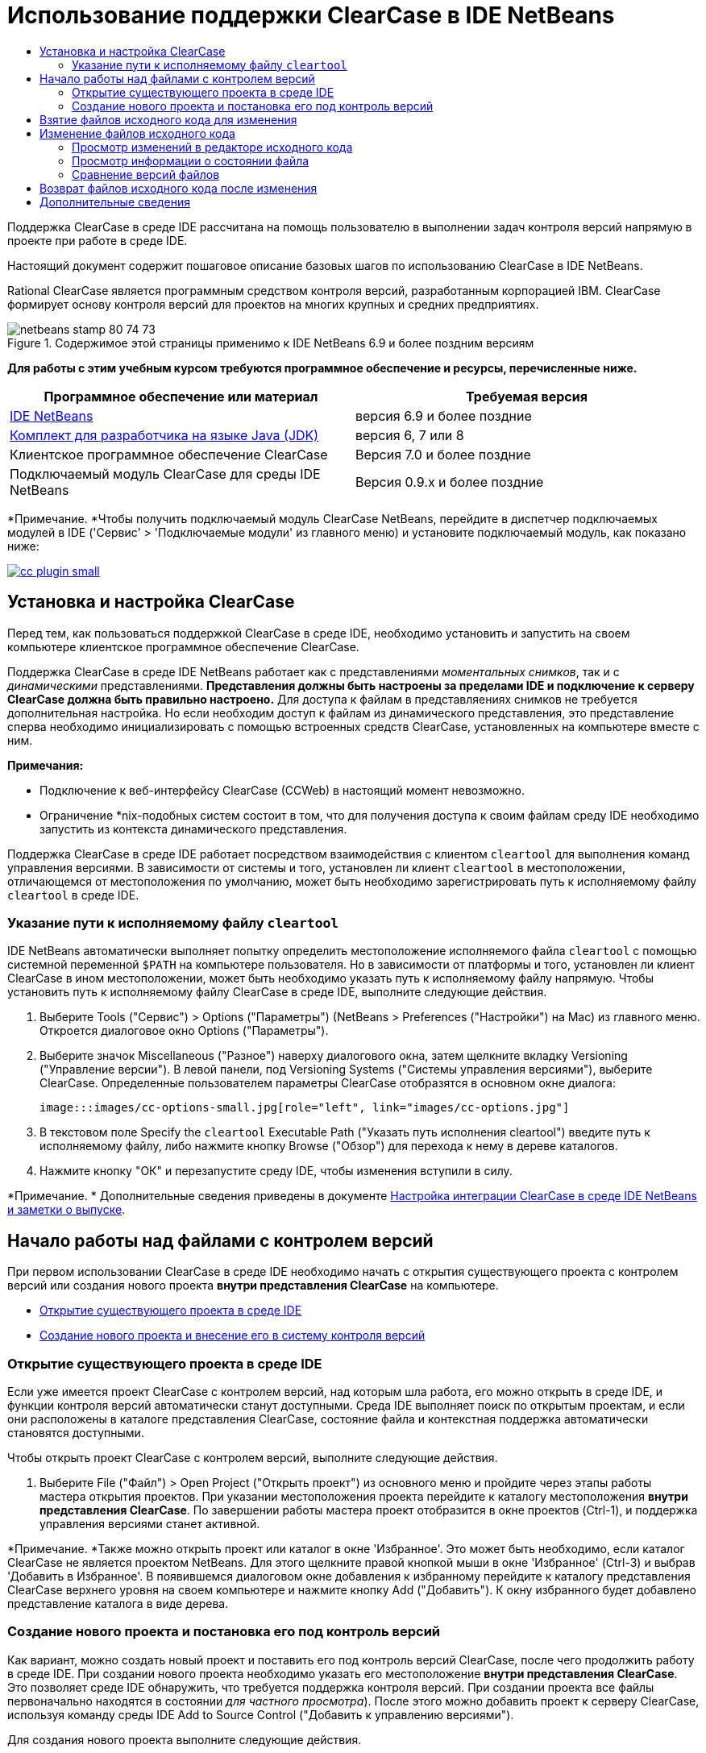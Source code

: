 // 
//     Licensed to the Apache Software Foundation (ASF) under one
//     or more contributor license agreements.  See the NOTICE file
//     distributed with this work for additional information
//     regarding copyright ownership.  The ASF licenses this file
//     to you under the Apache License, Version 2.0 (the
//     "License"); you may not use this file except in compliance
//     with the License.  You may obtain a copy of the License at
// 
//       http://www.apache.org/licenses/LICENSE-2.0
// 
//     Unless required by applicable law or agreed to in writing,
//     software distributed under the License is distributed on an
//     "AS IS" BASIS, WITHOUT WARRANTIES OR CONDITIONS OF ANY
//     KIND, either express or implied.  See the License for the
//     specific language governing permissions and limitations
//     under the License.
//

= Использование поддержки ClearCase в IDE NetBeans
:jbake-type: tutorial
:jbake-tags: tutorials 
:jbake-status: published
:syntax: true
:toc: left
:toc-title:
:description: Использование поддержки ClearCase в IDE NetBeans - Apache NetBeans
:keywords: Apache NetBeans, Tutorials, Использование поддержки ClearCase в IDE NetBeans

Поддержка ClearCase в среде IDE рассчитана на помощь пользователю в выполнении задач контроля версий напрямую в проекте при работе в среде IDE.

Настоящий документ содержит пошаговое описание базовых шагов по использованию ClearCase в IDE NetBeans.

Rational ClearCase является программным средством контроля версий, разработанным корпорацией IBM. ClearCase формирует основу контроля версий для проектов на многих крупных и средних предприятиях.


image::images/netbeans-stamp-80-74-73.png[title="Содержимое этой страницы применимо к IDE NetBeans 6.9 и более поздним версиям"]


*Для работы с этим учебным курсом требуются программное обеспечение и ресурсы, перечисленные ниже.*

|===
|Программное обеспечение или материал |Требуемая версия 

|link:https://netbeans.org/downloads/index.html[+IDE NetBeans+] |версия 6.9 и более поздние 

|link:http://www.oracle.com/technetwork/java/javase/downloads/index.html[+Комплект для разработчика на языке Java (JDK)+] |версия 6, 7 или 8 

|Клиентское программное обеспечение ClearCase |Версия 7.0 и более поздние 

|Подключаемый модуль ClearCase для среды IDE NetBeans |Версия 0.9.х и более поздние 
|===

*Примечание. *Чтобы получить подключаемый модуль ClearCase NetBeans, перейдите в диспетчер подключаемых модулей в IDE ('Сервис' > 'Подключаемые модули' из главного меню) и установите подключаемый модуль, как показано ниже:

image:::images/cc-plugin-small.png[role="left", link="images/cc-plugin.png"]


== Установка и настройка ClearCase

Перед тем, как пользоваться поддержкой ClearCase в среде IDE, необходимо установить и запустить на своем компьютере клиентское программное обеспечение ClearCase.

Поддержка ClearCase в среде IDE NetBeans работает как с представлениями _моментальных снимков_, так и с _динамическими_ представлениями. *Представления должны быть настроены за пределами IDE и подключение к серверу ClearCase должна быть правильно настроено.* Для доступа к файлам в представляениях снимков не требуется дополнительная настройка. Но если необходим доступ к файлам из динамического представления, это представление сперва необходимо инициализировать с помощью встроенных средств ClearCase, установленных на компьютере вместе с ним.

*Примечания:*

* Подключение к веб-интерфейсу ClearCase (CCWeb) в настоящий момент невозможно.
* Ограничение *nix-подобных систем состоит в том, что для получения доступа к своим файлам среду IDE необходимо запустить из контекста динамического представления.

Поддержка ClearCase в среде IDE работает посредством взаимодействия с клиентом  ``cleartool``  для выполнения команд управления версиями. В зависимости от системы и того, установлен ли клиент  ``cleartool``  в местоположении, отличающемся от местоположения по умолчанию, может быть необходимо зарегистрировать путь к исполняемому файлу  ``cleartool``  в среде IDE.


=== Указание пути к исполняемому файлу  ``cleartool`` 

IDE NetBeans автоматически выполняет попытку определить местоположение исполняемого файла  ``cleartool``  с помощью системной переменной  ``$PATH``  на компьютере пользователя. Но в зависимости от платформы и того, установлен ли клиент ClearCase в ином местоположении, может быть необходимо указать путь к исполняемому файлу напрямую. Чтобы установить путь к исполняемому файлу ClearCase в среде IDE, выполните следующие действия.

1. Выберите Tools ("Сервис") > Options ("Параметры") (NetBeans > Preferences ("Настройки") на Mac) из главного меню. Откроется диалоговое окно Options ("Параметры").
2. Выберите значок Miscellaneous ("Разное") наверху диалогового окна, затем щелкните вкладку Versioning ("Управление версии"). В левой панели, под Versioning Systems ("Системы управления версиями"), выберите ClearCase. Определенные пользователем параметры ClearCase отобразятся в основном окне диалога:

 image:::images/cc-options-small.jpg[role="left", link="images/cc-options.jpg"]

3. В текстовом поле Specify the  ``cleartool``  Executable Path ("Указать путь исполнения cleartool") введите путь к исполняемому файлу, либо нажмите кнопку Browse ("Обзор") для перехода к нему в дереве каталогов.
4. Нажмите кнопку "ОК" и перезапустите среду IDE, чтобы изменения вступили в силу.

*Примечание. * Дополнительные сведения приведены в документе link:http://versioncontrol.netbeans.org/clearcase/install.html[+Настройка интеграции ClearCase в среде IDE NetBeans и заметки о выпуске+].


== Начало работы над файлами с контролем версий

При первом использовании ClearCase в среде IDE необходимо начать с открытия существующего проекта с контролем версий или создания нового проекта *внутри представления ClearCase* на компьютере.

* <<opening,Открытие существующего проекта в среде IDE>>
* <<addingSourceControl,Создание нового проекта и внесение его в систему контроля версий>>


=== Открытие существующего проекта в среде IDE

Если уже имеется проект ClearCase с контролем версий, над которым шла работа, его можно открыть в среде IDE, и функции контроля версий автоматически станут доступными. Среда IDE выполняет поиск по открытым проектам, и если они расположены в каталоге представления ClearCase, состояние файла и контекстная поддержка автоматически становятся доступными.

Чтобы открыть проект ClearCase с контролем версий, выполните следующие действия.

1. Выберите File ("Файл") > Open Project ("Открыть проект") из основного меню и пройдите через этапы работы мастера открытия проектов. При указании местоположения проекта перейдите к каталогу местоположения *внутри представления ClearCase*. По завершении работы мастера проект отобразится в окне проектов (Ctrl-1), и поддержка управления версиями станет активной.

*Примечание. *Также можно открыть проект или каталог в окне 'Избранное'. Это может быть необходимо, если каталог ClearCase не является проектом NetBeans. Для этого щелкните правой кнопкой мыши в окне 'Избранное' (Ctrl-3) и выбрав 'Добавить в Избранное'. В появившемся диалоговом окне добавления к избранному перейдите к каталогу представления ClearCase верхнего уровня на своем компьютере и нажмите кнопку Add ("Добавить"). К окну избранного будет добавлено представление каталога в виде дерева.


=== Создание нового проекта и постановка его под контроль версий

Как вариант, можно создать новый проект и поставить его под контроль версий ClearCase, после чего продолжить работу в среде IDE. При создании нового проекта необходимо указать его местоположение *внутри представления ClearCase*. Это позволяет среде IDE обнаружить, что требуется поддержка контроля версий. При создании проекта все файлы первоначально находятся в состоянии _для частного просмотра_). После этого можно добавить проект к серверу ClearCase, используя команду среды IDE Add to Source Control ("Добавить к управлению версиями").

Для создания нового проекта выполните следующие действия.

1. Выберите File ("Файл") > New Project ("Создать проект") из основного меню и пройдите через этапы работы мастера создания проектов.
2. На этапе 2, Name and Location ("Имя и местоположение"), выберите каталог в представлении ClearCase.
3. При нажатии кнопки Finish ("Готово") проект будет создан, и представление дерева его каталога будет добавлено к окну проектов (Ctrl-1). 
При создании проекта среда IDE автоматически распознает, что в представлении находится проект, и все соответствующие действия ClearCase, а также информация о состоянии файлов, становятся доступными.

При открытии проекта с контролем версий в среде IDE все имена файлов и папок показываются зеленым, что обозначает их состояние как вновь созданных. (Файлы, отображаемые серым, являются "игнорируемыми". Дополнительные сведения приведены ниже в разделе <<badges,Метки и условные цвета>>.) Среда IDE автоматически определяет для каждого файла проекта с контролем версий, является ли он кандидатом на постановку под контроль версий или нет (т. е. файлам исходного кода в пакетах обычно требуется контроль версий, тогда как закрытые файлы проекта обычно игнорируются).

Теперь проект создан, и его можно синхронизировать с сервером ClearCase, используя команду среды IDE Add to Source Control ("Добавить под контроль версий"):

1. Щелкните правой кнопкой мыши узел проекта в окне проектов и выберите Add to Source Control ("Добавить под контроль версий"). Откроется диалоговое окно добавления, в котором перечислены все новые файлы для частного просмотра, кроме игнорируемых средой IDE автоматически:

 image:::images/add-dialog-small.jpg[role="left", link="images/add-dialog.jpg"]

2. Введите сообщение в текстовую область Describing Message ("Сообщение с описанием"), В качестве альтернативы щелкните значок 'Последние сообщения' ( image::images/recent-msgs.png[] ), расположенный в правом верхнем углу, чтобы просмотреть и выбрать необходимое из ранее использованного списка сообщений.
3. После указания действий для отдельных файлов нажмите кнопку Add ("Добавить"). При выполнении действия добавления отобразится строка состояния среды IDE, расположенная в нижнем правом углу интерфейса. После успешного добавления значки контроля версий исчезнут в окнах Projects ("Проекты"), Files ("Файлы") и Favorites ("Избранное"), и цвет возвращенных после изменения файлов изменится на черный.

*Примечание. *В диалоговом окне 'Добавить' можно указать, следует ли исключить отдельные файлы из действия 'Добавить'. Чтобы сделать это, щелкните столбец Action ("Действие") выбранного файла и выберите Do not Add ("Не добавлять") из раскрывающегося списка.


== Взятие файлов исходного кода для изменения

После того, как проект с управлением версиями ClearCase открыт в среде IDE, можно приступить к внесению изменений в файлы исходного кода. Для изменения файлов под управлением версиями ClearCase их сперва нужно взять для изменения или _захватить_. Поддержка ClearCase в среде IDE NetBeans предоставляет два способа сделать это:

* *Вручную*: просто щелкните правой кнопкой мыши узел файла и выберите ClearCase > 'Проверить' (или ClearCase > Hijack).
* *Использование функции взятия для изменения по требованию*: при каждом действии, которое требует от файла доступности для записи, среда IDE автоматически запускает соответствующую команду ClearCase (например изменение содержимого файла в редакторе в первый раз или выполнение команды реорганизации).

Функцию взятия для изменения по требованию можно настроить под свои требования, используя параметр On Demand checkout ("Взятие для изменения по требованию") в диалоговом окне <<ccOptions,Options ("Параметры") ClearCase>>.


== Изменение файлов исходного кода

Как и в случае с любым проектом в IDE NetBeans, пользователи могут открывать файлы в редакторе исходного кода двойным щелчком их узлов, как они отображаются в окнах IDE (например, Проекты (Ctrl-1), файлы (Ctrl-2), Избранное (Ctrl-3) Windows).

При работе с файлами исходного кода в среде IDE можно пользоваться различными компонентами пользовательского интерфейса, помогающими как в просмотре, так и в работе с командами контроля версий:

* <<viewingChanges,Просмотр изменений в редакторе исходного кода>>
* <<viewingFileStatus,Просмотр информации о состоянии файла>>
* <<comparing,Сравнение версий файлов>>


=== Просмотр изменений в редакторе исходного кода

Открыв файл под контролем версий в редакторе исходного кода среды IDE, можно просматривать изменения, происходящие с файлом, в реальном времени по мере внесения изменений в ранее взятую из хранилища для изменения версию. По ходу работы среда IDE использует условные цвета на полях редактора файлов исходного кода для передачи следующей информации:

|===
|*Синий* (       ) |Строки, измененные по сравнению с предыдущей версией. 

|*Зеленый* (       ) |Строки, добавленные к предыдущей версии. 

|*Красный* (       ) |Строки, удаленные из предыдущей версии. 
|===

В левом поле редактора исходного кода отображаются изменения для каждой отдельной строки. При изменении определенной строки изменения немедленно показываются в левом поле.

Щелкнув группировку по цвету на полях, можно отменить недавние изменения. Например, на приведенном ниже снимке экрана показаны элементы оформления, доступные, если щелкнуть красный значок, указывающий, что из взятого для изменения файла удалены строки.

На правом поле редактора исходного кода предоставлен обзор изменений, внесенных в файл в целом, сверху донизу. Условные цвета применяются сразу после внесения изменений в файл.

Обратите внимание, что можно щелкнуть определенную точку внутри поля, чтобы немедленно перенести курсор в строке к этому месту файла. Для просмотра числа затронутых строк наведите мышь на цветные значки в правом поле:

|===
|image:::images/left-ui-small.png[role="left", link="images/left-ui.png"] 
*Левое поле* |image::images/right-ui.png[title="Цветовая кодировка управления версиями отображается на правой границе редактора"] 
*Правое поле* 
|===


=== Просмотр информации о состоянии файла

При работе в окнах Projects ("Проекты") (Ctrl-1), Files ("Файлы") (Ctrl-2), Favorites ("Избранное") (Ctrl-3) или Versioning ("Управление версиями") среда IDE предоставляет несколько визуальных функций, помогающих в просмотре информации о состоянии файлов. В примере, приведенном ниже, обратите внимание, как метка (например, image::images/blue-badge.png[]), цвет имени файла и смежная метка состояния соответствуют друг другу для предоставления для пользователей простого и эффективного способа отслеживания данных об изменениях версий файлов:

image::images/badge-example.jpg[title="синяя метка управления версиями отображается в окне 'Избранное'"]

Метки, условные цвета, ярлыки состояния файлов и, что, пожалуй, наиболее важно, окно контроля версий вместе дают дополнительные возможности по просмотру и управлению сведениями о версиях в среде IDE.

* <<badges,Метки и условные цвета>>
* <<fileStatus,Ярлыки состояния файлов>>
* <<versioning,Окно управления версиями>>


==== Метки и условные цвета

Метки относятся к узлам проектов, папок и пакетов. Они сообщают о состоянии файлов внутри соответствующего узла:

Ниже в таблице приведена цветовая схема, используемая для меток.

|===
|Элемент пользовательского интерфейса |Описание 

|*Синяя метка* (image::images/blue-badge.png[]) |Указывает на присутствие файлов или папок, которые были взяты для изменения, захвачены или добавлены. Касательно пакетов, данная метка относится только к самому пакету, но не к его подпакетам. Что касается проектов и папок, метка указывает на изменения как внутри самого элемента, так и внутри любых его подпапок. 
|===

Условные цвета применяются к именам файлов, чтобы указать текущее состояние этих файлов:

|===
|Цвет |Пример |Описание 

|*Синий* |image::images/blue-text.png[] |Указывает, что файл взят для изменения. 

|*Зеленый* |image::images/green-text.png[] |Указывает, что файл новый и еще не добавлен под контроль версий. 

|*Серый* |image::images/gray-text.png[] |Указывает, что данный файл игнорируется ClearCase и не будет охвачен командами контроля версий (например, Add to Source Control ("Добавить под контроль версий") или Checkin ("Возврат после изменения")). Файлы можно сделать игнорируемыми, только если они еще не добавлены под контроль версий. 

|*Перечеркивание* |image::images/strike-through-text.png[] |Указывает, что файл не будет затронут операциями возврата после изменения или добавления под контроль версий. Перечеркнутый текст появляется только в определенных местах, таких как диалог возврата после изменения окна контроля версий и диалог добавления под контроль версий, где можно выбрать исключение из действия для отдельных файлов. Подобные файлы затрагиваются прочими командами ClearCase, такими как Update ("Обновление"). 
|===


==== Ярлыки состояния файлов

Ярлыки состояния файлов предоставляют в окнах среды IDE текстовое указание на состояние файлов, включенных в управление версиями. По умолчанию сведения о состоянии отображения среды IDE (новый, зарезервированный, незарезервированный, игнорируемый и т. д.) отображаются серым цветом справа от файлов, перечисленных в окнах. Однако этот формат можно изменить под свои потребности. Например, если к ярлыкам состояния необходимо добавить селекторы версий, сделайте следующее:

1. Выберите Tools ("Сервис") > Options ("Параметры") (NetBeans > Preferences ("Настройки") на Mac) из главного меню. Откроется окно "Options".
2. Выберите кнопку Miscellaneous ("Разное") наверху диалогового окна, затем щелкните вкладку Versioning ("Контроль версий") под ним. Убедитесь, что ClearCase выбран в Versioning Systems ("Системы управления версиями") на левой панели. (Для справки см. <<ccOptions,снимок экрана>> выше).
3. Нажмите кнопку Add Variable ("Добавить переменную") справа от текстового поля строки состояния Format ("Формат"). В отображаемом диалоговом окне Add Variable ("Добавить переменную") выберите переменную  ``{version}``  и нажмите кнопку "ОК". Переменная версии добавляется к текстовому полю Format ярлыка состояния.
4. Для изменения формата ярлыков состояния, чтобы справа от файлов отображались только состояние и селектор версий, измените содержимое текстового поля Status Label Format (формат ярлыка состояния) на следующее:

[source,java]
----

[{status}; {version}]
----
Нажмите кнопку "ОК". В ярлыках состояния теперь приводятся состояние файла и селектор версий (где он есть):

image::images/file-labels.jpg[title="метки файлов, отображаемые рядом с именами файлов"]

Ярлыки состояния файлов можно включать и отключать, выбирая View ("Представление") > Show Versioning Labels ("Показать ярлыки версий") из главного меню.


==== Окно контроля версий

Окно Versioning ("Контроль версий") ClearCase предоставляет обновляемый в реальном времени список всех изменений, внесенных в файлы внутри выбранной папки или локальной рабочей копии. По умолчанию оно открывается в нижней панели среды IDE, в нём отображаются новые, взятые для изменения и захваченные файлы.

Чтобы открыть окно контроля версий, выберите версию файла или каталога (например, из окна "Проекты", "Файлы" или "Избранное") и либо выберите "ClearCase" > "Показать изменения" из контекстного меню, либо "Управление версиями" > "Показать изменения" из главного меню. В нижней панели среды IDE откроется следующее окно:

image:::images/versioning-window-small.jpg[role="left", link="images/versioning-window.jpg"]

По умолчанию в окне контроля версий отображается список всех файлов внутри выбранного пакета или папки, состояние которых заслуживает внимания (т. е. новый, зарезервированный, незарезервированный и т. д.). Щелкая заголовки столбцов над перечисленными файлами, эти файлы можно упорядочить по их именам, состоянию, местоположению или правилу.

На панель инструментов окна управления версиями имеются кнопки, позволяющие вызывать типичные задачи ClearCase для всех файлов, отображаемых в списке. В таблице ниже перечислены все команды ClearCase, доступные через панель инструментов окна Versioning.

|===
|Значок |Имя |Функция 

|image::images/refresh.png[] |*Refresh Status ("Обновить состояние")* |Обновление состояния всех выбранных файлов и папок. Файлы, отображаемые в окне контроля версий, можно обновить для отражения любых изменений, внесенных извне. 

|image::images/diff.png[] |*Diff All ("Сравнить все")* |Открывает окно Diff Viewer ("Просмотр различий"), позволяющее рассмотреть локально измененные версии параллельно с версиями, остающимися в хранилище. 

|image::images/update.png[] |*Update All ("Обновить все")* |Обновление всех выбранных файлов. (Применимо только к представлениям моментального снимка). 

|image::images/commit.png[] |*Сheckin All ("Вернуть все после изменения")* |Позволяет вернуть версию после локальных изменений. 
|===

Для доступа к другим командам ClearCase в окне контроля версий необходимо выбрать строку таблицы, соответствующую файлу, а затем выбрать команду в контекстом меню:

image::images/versioning-right-click.jpg[title="Контекстное меню отображается для выбранного файла в окне 'Управление версиями'"]


Для примера, с файлом можно выполнить следующие действия:

|===
|* *Показать аннотации*: 

Сведения об авторе и номере редакции в левом поле файлов, открытых в редакторе исходных файлов.
 |image:::images/annotations-small.jpg[role="left", link="images/annotations.jpg"] 

|* *Исключить из возврата*: 

Пометить файл, чтобы он был исключен при выполнении возврата после изменения.
 |image::images/exclude-from-checkin.jpg[title="Файлы, помеченные как исключенные в диалоговом окне возврата после изменения"] 
|===


=== Сравнение версий файлов

Сравнение версий файлов – обычная задача при работе над проектами под контролем версий. Среда IDE позволяет сравнивать версии, используя команду Diff, доступную в контекстном меню выбранного элемента (ClearCase > Diff), а также в окне контроля версий. В окне 'Управление версиями', вы можете выполнить сравнение либо двойным щелчком указанного файла, либо щелкнув значок 'Сравнить все' (image::images/diff.png[]), расположенный на панели инструментов в верхней части.

При выполнении сравнения в главном окне среды IDE открывается графическое представление различий для выбранного(ых) файла(ов). Средство просмотра различий отображает две копии в расположенных рядом панелях:

image:::images/diff-viewer-small.jpg[role="left", link="images/diff-viewer.jpg"]

В просмотре различий используются те же <<viewingChanges,условные цвета>>, что используются и в других местах для показа изменений под контролем версий. На показанном выше снимке экрана зеленый блок указывает содержимое, добавленное к более новой версии. Красный блок указывает содержимое предыдущей версии, которое удалено из последующей. Синий указывает, что в выделенных строках произошли изменения.

Также при выполнении сравнения в группе файлов, таких, как проект, пакет или папка, или при щелчке 'Сравнить все' (image::images/diff.png[]), вы можете переключаться между различиями с помощью щелчков файлов, перечисленных в верхней области 'Средства просмотра различий'.

Средство просмотра различий также предоставляет следующие функции:

* <<makeChanges,Внесение изменений в файлы, взятые для изменения>>
* <<navigateDifferences,Переходы между различиями>>


==== Внесение изменений в файлы, взятые для изменения

В случае выполнения сравнения файлов, взятых для изменения, изменения можно вносить напрямую из просмотра различий. Чтобы сделать это, поместите свой курсор внутри правой панели просмотра различий и измените свой файл соответственно, либо используйте значки, отображающиеся в строке рядом с каждым выделенным изменением:

|===
|*Заменить* (image::images/insert.png[]): |вставляет выделенный текст из предыдущих версий во взятую для изменения версию. 

|*Переместить все* (image::images/arrow.png[]): |возвращает взятую для изменения версию файла к состоянию выбранной предыдущей версии. 

|*Удалить * (image::images/remove.png[]): |удаляет выделенный текст из взятой для изменения версии, чтобы она отражала предыдущую версию. 
|===


==== Переходы между различиями в сравниваемых файлах

Если сравнение содержит несколько изменений, между ними можно переходить, используя значки стрелок, отображающиеся на панели инструментов. Значки стрелок позволяют просматривать появляющиеся различия сверху донизу:

|===
|*Предыдущий* (image::images/diff-prev.png[]): |переход к предыдущему различию, отображенному в сравнении. 

|*Далее* (image::images/diff-next.png[]): |переход к следующему различию, отображенному в сравнении. 
|===


== Возврат файлов исходного кода после изменения

После внесения изменений в файлы исходного кода мы возвращаем их в хранилище. Среда IDE позволяет вызвать команду возврата после изменения следующими способами:

* В окне 'Проекты', 'Файлы' или 'Избранное' правой кнопкой мыши щелкните новые или изъятые элементыи выберите 'ClearCase' > 'Проверить'.
* В окне 'Управление версиями' или 'Средства просмотра различий' нажмите кнопку 'Вернуть все после изменения' (image::images/commit.png[]) на панели инструментов.

Откроется диалоговое окно возврата после изменения, в котором выведены:

* все извлеченные файлы;
* все новые файлы, которые будут первыми автоматически добавлены под контроль версий (т. е., файлы для частного просмотра, которые пока не добавлены под контроль версий и не игнорируются средой IDE).

image:::images/checkin-dialog-small.png[role="left", link="images/checkin-dialog.png"]

Из диалогового окна возврата после изменения можно указать, следует ли исключить отдельные файлы из числа возвращаемых. Чтобы сделать это, щелкните столбец Checkin Action ("Действие возврата после изменения") выбранного файла и выберите Exclude from Checkin ("Исключить из возврата") из раскрывающегося списка.

Для возврата после изменения выполните следующие действия.

1. Введите сообщение в текстовую область Checkin Message ("Сообщение возврата") В качестве альтернативы щелкните значок 'Последние сообщения' ( image::images/recent-msgs.png[] ), расположенный в правом верхнем углу, чтобы просмотреть и выбрать необходимое из ранее использованного списка сообщений.
2. После указания действий для отдельных файлов нажмите кнопку Checkin. Среда IDE выполнит возврат после изменения. При выполнении действия возврата отобразится строка состояния среды IDE, расположенная в нижнем правом углу интерфейса. После успешного возврата значки контроля версий исчезнут в окнах Projects ("Проекты"), Files ("Файлы") и Favorites ("Избранное"), и цвет возвращенных файлов вновь станет черным.
link:/about/contact_form.html?to=3&subject=Feedback:%20Using%20ClearCase%20Support%20in%20NetBeans%20IDE[+Отправить отзыв по этому учебному курсу+]



== Дополнительные сведения

На этом завершается обзор возможностей ClearCase для IDE NetBeans. В данном документе показано, как решать основные задачи контроля версий в среде IDE, путем демонстрации стандартной рабочей последовательности действий при использования поддержки ClearCase в среде IDE.

Материалы на связанные темы:

* link:http://wiki.netbeans.org/NetBeansUserFAQ#ClearCase[+Часто задаваемые вопросы по поддержке ClearCase для IDE NetBeans+]
* link:git.html[+Использование поддержки Git в IDE NetBeans+]
* link:mercurial.html[+Использование поддержки Mercurial в IDE NetBeans+]
* link:subversion.html[+Использование поддержки Subversion в IDE NetBeans+]
* link:cvs.html[+Использование поддержки CVS в IDE NetBeans+]
* link:mercurial-queues.html[+Использование поддержки Mercurial Queues в IDE NetBeans+]
* link:http://www.oracle.com/pls/topic/lookup?ctx=nb8000&id=NBDAG234[+Управление версиями приложений с помощью системы контроля версий+] в документе _Разработка приложений в IDE NetBeans_
